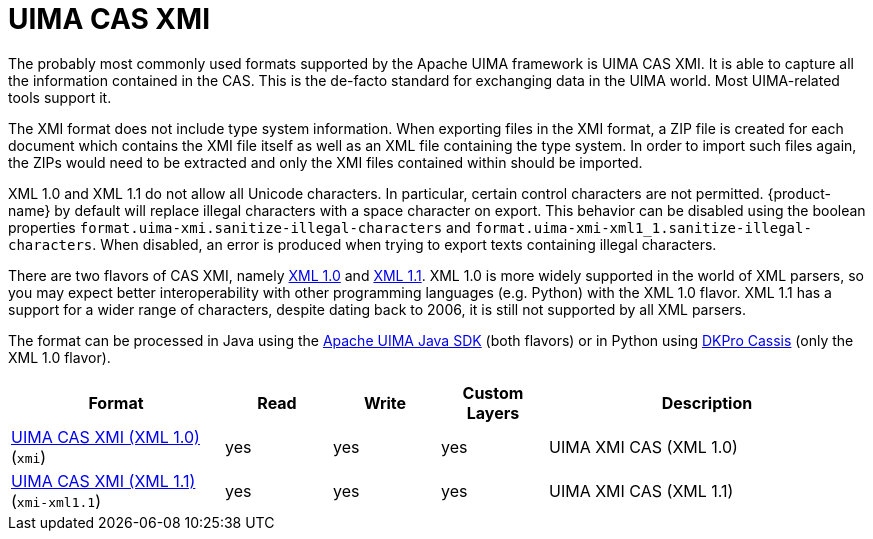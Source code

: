 // Licensed to the Technische Universität Darmstadt under one
// or more contributor license agreements.  See the NOTICE file
// distributed with this work for additional information
// regarding copyright ownership.  The Technische Universität Darmstadt 
// licenses this file to you under the Apache License, Version 2.0 (the
// "License"); you may not use this file except in compliance
// with the License.
//  
// http://www.apache.org/licenses/LICENSE-2.0
// 
// Unless required by applicable law or agreed to in writing, software
// distributed under the License is distributed on an "AS IS" BASIS,
// WITHOUT WARRANTIES OR CONDITIONS OF ANY KIND, either express or implied.
// See the License for the specific language governing permissions and
// limitations under the License.

[[sect_formats_uimaxmi]]
= UIMA CAS XMI

The probably most commonly used formats supported by the Apache UIMA framework is UIMA CAS XMI.
It is able to capture all the information contained in the CAS. This is the de-facto standard for exchanging data in the UIMA world. Most UIMA-related tools support it.

The XMI format does not include type system information. When exporting files in the XMI format, a ZIP file is created for each document which contains the XMI file itself as well as an XML file containing the type system. In order to import such files
again, the ZIPs would need to be extracted and only the XMI files contained within should be imported.

XML 1.0 and XML 1.1 do not allow all Unicode characters. In particular, certain control characters are not permitted. 
{product-name} by default will replace illegal characters with a space character on export. This behavior can be
disabled using the boolean properties `format.uima-xmi.sanitize-illegal-characters` and
`format.uima-xmi-xml1_1.sanitize-illegal-characters`. When disabled, an error is produced when trying to export texts
containing illegal characters.

There are two flavors of CAS XMI, namely link:http://www.w3.org/TR/2006/REC-xml-20060816/Overview.html[XML 1.0] and link:http://www.w3.org/TR/xml11/Overview.html[XML 1.1]. XML 1.0 is more widely supported in
the world of XML parsers, so you may expect better interoperability with other programming languages
(e.g. Python) with the XML 1.0 flavor. XML 1.1 has a support for a wider range of characters, despite 
dating back to 2006, it is still not supported by all XML parsers.

The format can be processed in Java using the link:https://github.com/apache/uima-uimaj#readme[Apache UIMA Java SDK] (both flavors) or in Python using link:https://pypi.org/project/dkpro-cassis/[DKPro Cassis] (only the XML 1.0 flavor).

[cols="2,1,1,1,3"]
|====
| Format | Read | Write | Custom Layers | Description

| link:https://uima.apache.org/d/uimaj-current/references.html#ugr.ref.xmi[UIMA CAS XMI (XML 1.0)] (`xmi`)
| yes
| yes
| yes
| UIMA XMI CAS (XML 1.0)

| link:https://uima.apache.org/d/uimaj-current/references.html#ugr.ref.xmi[UIMA CAS XMI (XML 1.1)] (`xmi-xml1.1`)
| yes
| yes
| yes
| UIMA XMI CAS (XML 1.1)
|====


